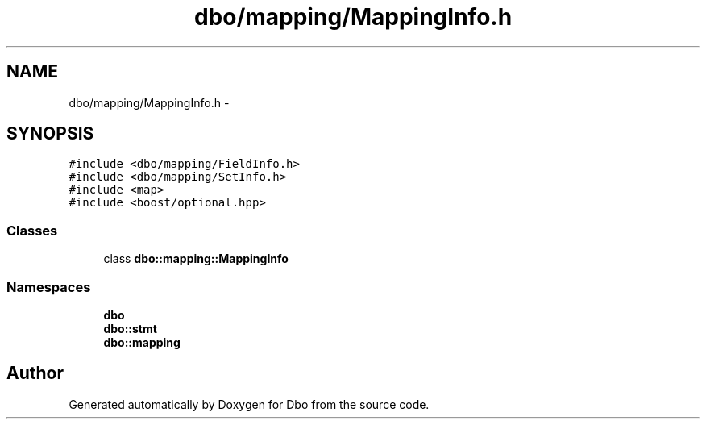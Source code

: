 .TH "dbo/mapping/MappingInfo.h" 3 "Sat Feb 27 2016" "Dbo" \" -*- nroff -*-
.ad l
.nh
.SH NAME
dbo/mapping/MappingInfo.h \- 
.SH SYNOPSIS
.br
.PP
\fC#include <dbo/mapping/FieldInfo\&.h>\fP
.br
\fC#include <dbo/mapping/SetInfo\&.h>\fP
.br
\fC#include <map>\fP
.br
\fC#include <boost/optional\&.hpp>\fP
.br

.SS "Classes"

.in +1c
.ti -1c
.RI "class \fBdbo::mapping::MappingInfo\fP"
.br
.in -1c
.SS "Namespaces"

.in +1c
.ti -1c
.RI " \fBdbo\fP"
.br
.ti -1c
.RI " \fBdbo::stmt\fP"
.br
.ti -1c
.RI " \fBdbo::mapping\fP"
.br
.in -1c
.SH "Author"
.PP 
Generated automatically by Doxygen for Dbo from the source code\&.
